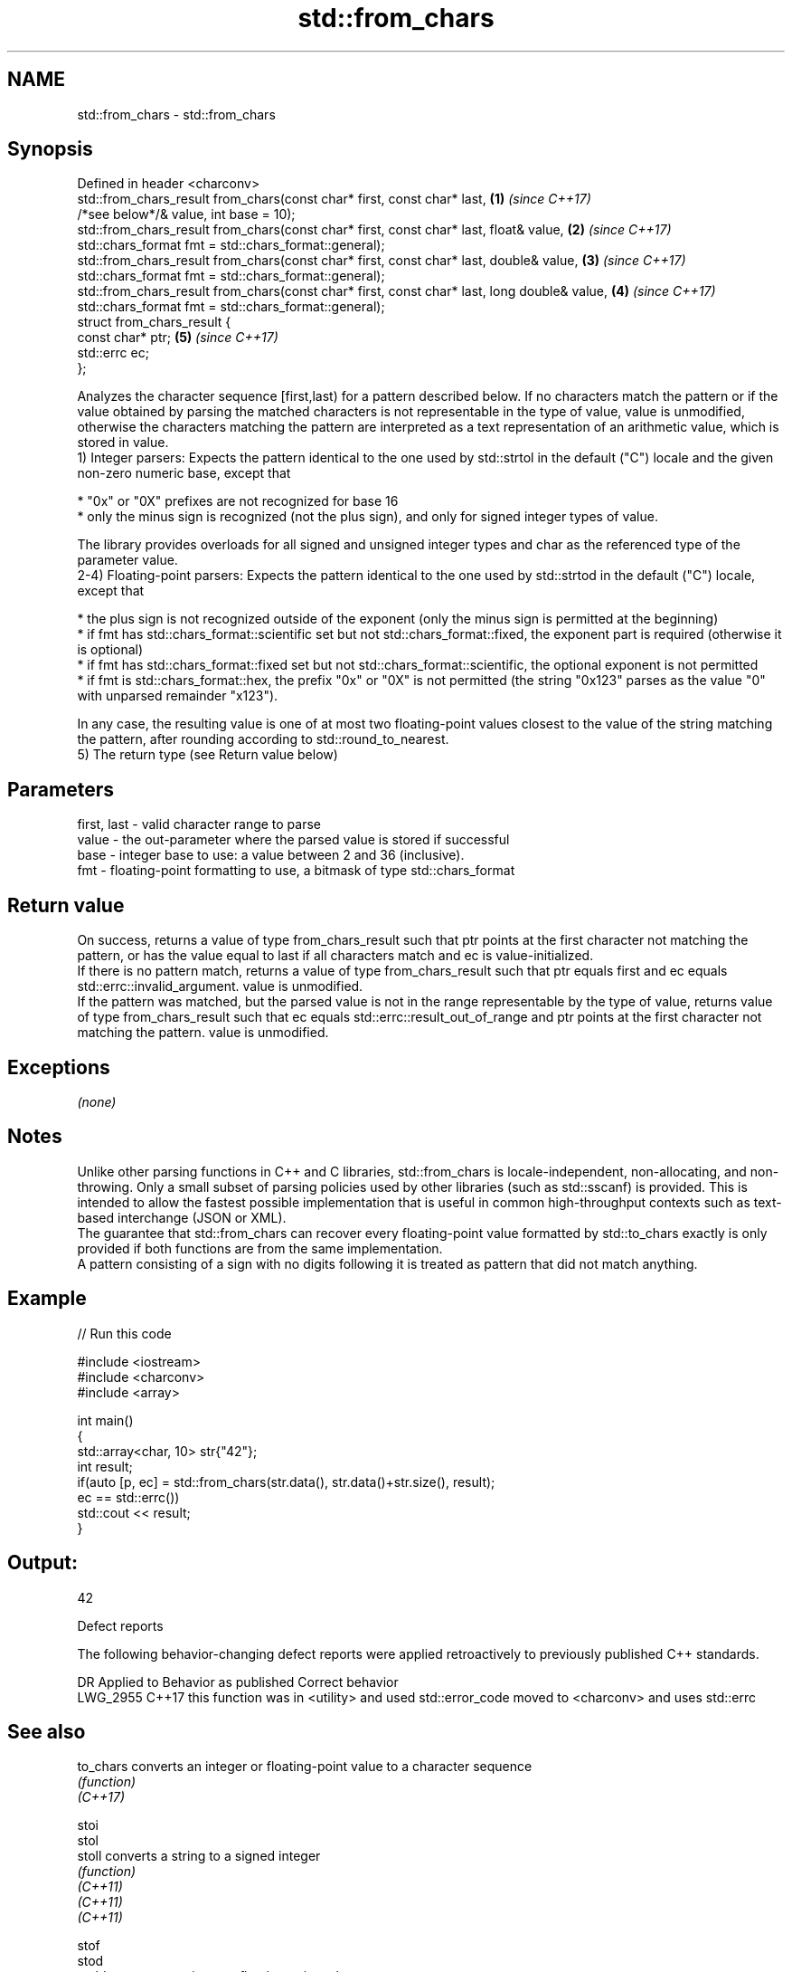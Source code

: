 .TH std::from_chars 3 "2020.03.24" "http://cppreference.com" "C++ Standard Libary"
.SH NAME
std::from_chars \- std::from_chars

.SH Synopsis

  Defined in header <charconv>
  std::from_chars_result from_chars(const char* first, const char* last,                     \fB(1)\fP \fI(since C++17)\fP
  /*see below*/& value, int base = 10);
  std::from_chars_result from_chars(const char* first, const char* last, float& value,       \fB(2)\fP \fI(since C++17)\fP
  std::chars_format fmt = std::chars_format::general);
  std::from_chars_result from_chars(const char* first, const char* last, double& value,      \fB(3)\fP \fI(since C++17)\fP
  std::chars_format fmt = std::chars_format::general);
  std::from_chars_result from_chars(const char* first, const char* last, long double& value, \fB(4)\fP \fI(since C++17)\fP
  std::chars_format fmt = std::chars_format::general);
  struct from_chars_result {
  const char* ptr;                                                                           \fB(5)\fP \fI(since C++17)\fP
  std::errc ec;
  };

  Analyzes the character sequence [first,last) for a pattern described below. If no characters match the pattern or if the value obtained by parsing the matched characters is not representable in the type of value, value is unmodified, otherwise the characters matching the pattern are interpreted as a text representation of an arithmetic value, which is stored in value.
  1) Integer parsers: Expects the pattern identical to the one used by std::strtol in the default ("C") locale and the given non-zero numeric base, except that

  * "0x" or "0X" prefixes are not recognized for base 16
  * only the minus sign is recognized (not the plus sign), and only for signed integer types of value.

  The library provides overloads for all signed and unsigned integer types and char as the referenced type of the parameter value.
  2-4) Floating-point parsers: Expects the pattern identical to the one used by std::strtod in the default ("C") locale, except that

  * the plus sign is not recognized outside of the exponent (only the minus sign is permitted at the beginning)
  * if fmt has std::chars_format::scientific set but not std::chars_format::fixed, the exponent part is required (otherwise it is optional)
  * if fmt has std::chars_format::fixed set but not std::chars_format::scientific, the optional exponent is not permitted
  * if fmt is std::chars_format::hex, the prefix "0x" or "0X" is not permitted (the string "0x123" parses as the value "0" with unparsed remainder "x123").

  In any case, the resulting value is one of at most two floating-point values closest to the value of the string matching the pattern, after rounding according to std::round_to_nearest.
  5) The return type (see Return value below)

.SH Parameters


  first, last - valid character range to parse
  value       - the out-parameter where the parsed value is stored if successful
  base        - integer base to use: a value between 2 and 36 (inclusive).
  fmt         - floating-point formatting to use, a bitmask of type std::chars_format


.SH Return value

  On success, returns a value of type from_chars_result such that ptr points at the first character not matching the pattern, or has the value equal to last if all characters match and ec is value-initialized.
  If there is no pattern match, returns a value of type from_chars_result such that ptr equals first and ec equals std::errc::invalid_argument. value is unmodified.
  If the pattern was matched, but the parsed value is not in the range representable by the type of value, returns value of type from_chars_result such that ec equals std::errc::result_out_of_range and ptr points at the first character not matching the pattern. value is unmodified.

.SH Exceptions

  \fI(none)\fP

.SH Notes

  Unlike other parsing functions in C++ and C libraries, std::from_chars is locale-independent, non-allocating, and non-throwing. Only a small subset of parsing policies used by other libraries (such as std::sscanf) is provided. This is intended to allow the fastest possible implementation that is useful in common high-throughput contexts such as text-based interchange (JSON or XML).
  The guarantee that std::from_chars can recover every floating-point value formatted by std::to_chars exactly is only provided if both functions are from the same implementation.
  A pattern consisting of a sign with no digits following it is treated as pattern that did not match anything.

.SH Example

  
// Run this code

    #include <iostream>
    #include <charconv>
    #include <array>

    int main()
    {
        std::array<char, 10> str{"42"};
        int result;
        if(auto [p, ec] = std::from_chars(str.data(), str.data()+str.size(), result);
           ec == std::errc())
            std::cout << result;
    }

.SH Output:

    42


  Defect reports

  The following behavior-changing defect reports were applied retroactively to previously published C++ standards.

  DR       Applied to Behavior as published                                   Correct behavior
  LWG_2955 C++17      this function was in <utility> and used std::error_code moved to <charconv> and uses std::errc


.SH See also



  to_chars   converts an integer or floating-point value to a character sequence
             \fI(function)\fP
  \fI(C++17)\fP

  stoi
  stol
  stoll      converts a string to a signed integer
             \fI(function)\fP
  \fI(C++11)\fP
  \fI(C++11)\fP
  \fI(C++11)\fP

  stof
  stod
  stold      converts a string to a floating point value
             \fI(function)\fP
  \fI(C++11)\fP
  \fI(C++11)\fP
  \fI(C++11)\fP
             converts a byte string to an integer value
  strtol     \fI(function)\fP
  strtoll

  strtof     converts a byte string to a floating point value
  strtod     \fI(function)\fP
  strtold

  scanf      reads formatted input from stdin, a file stream or a buffer
  fscanf     \fI(function)\fP
  sscanf
             extracts formatted data
  operator>> \fI(public member function of std::basic_istream<CharT,Traits>)\fP




